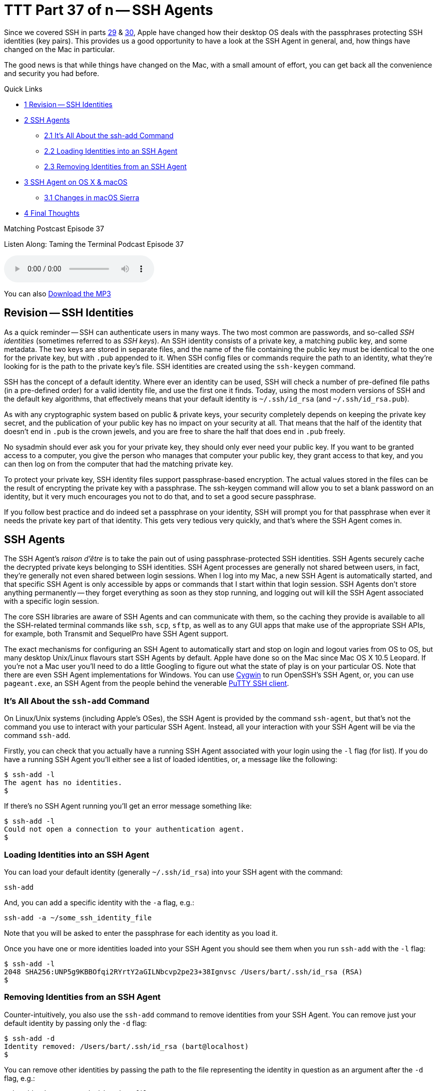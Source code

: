 [[ttt37]]
= TTT Part 37 of n -- SSH Agents

Since we covered SSH in parts <<ttt29,29>> & <<ttt30,30>>, Apple have changed how their desktop OS deals with the passphrases protecting SSH identities (key pairs).
This provides us a good opportunity to have a look at the SSH Agent in general, and, how things have changed on the Mac in particular.

The good news is that while things have changed on the Mac, with a small amount of effort, you can get back all the convenience and security you had before.

.Quick Links
****
[none]
* <<Revision_SSH_Identities,1 Revision -- SSH Identities>>
* <<SSH_Agents,2 SSH Agents>>
[none]
** <<It8217s_All_About_the_ssh-add_Command,2.1 It's All About the ssh-add Command>>
** <<Loading_Identities_into_an_SSH_Agent,2.2 Loading Identities into an SSH Agent>>
** <<Removing_Identities_from_an_SSH_Agent,2.3 Removing Identities from an SSH Agent>>
* <<SSH_Agent_on_OS_X_038_macOS,3 SSH Agent on OS X & macOS>>
[none]
** <<Changes_in_macOS_Sierra,3.1 Changes in macOS Sierra>>
* <<Final_Thoughts,4 Final Thoughts>>
****

.Matching Postcast Episode 37
****

Listen Along: Taming the Terminal Podcast Episode 37

ifndef::backend-pdf[]
+++<audio controls='1' src="https://media.blubrry.com/nosillacast/traffic.libsyn.com/nosillacast/CCATP_2017_05_26.mp3">+++Your browser does not support HTML 5 audio 🙁+++</audio>+++
endif::[]

You can
ifndef::backend-pdf[]
also
endif::[]
https://media.blubrry.com/nosillacast/traffic.libsyn.com/nosillacast/CCATP_2017_05_26.mp3?autoplay=0&loop=0&controls=1[Download the MP3]
****

[#Revision_SSH_Identities]
== Revision -- SSH Identities

As a quick reminder -- SSH can authenticate users in many ways.
The two most common are passwords, and so-called _SSH identities_ (sometimes referred to as _SSH keys_).
An SSH identity consists of a private key, a matching public key, and some metadata.
The two keys are stored in separate files, and the name of the file containing the public key must be identical to the one for the private key, but with `.pub` appended to it.
When SSH config files or commands require the path to an identity, what they're looking for is the path to the private key's file.
SSH identities are created using the `ssh-keygen` command.

SSH has the concept of a default identity.
Where ever an identity can be used, SSH will check a number of pre-defined file paths (in a pre-defined order) for a valid identity file, and use the first one it finds.
Today, using the most modern versions of SSH and the default key algorithms, that effectively means that your default identity is `~/.ssh/id_rsa` (and `~/.ssh/id_rsa.pub`).

As with any cryptographic system based on public & private keys, your security completely depends on keeping the private key secret, and the publication of your public key has no impact on your security at all.
That means that the half of the identity that doesn't end in `.pub` is the crown jewels, and you are free to share the half that does end in `.pub` freely.

No sysadmin should ever ask you for your private key, they should only ever need your public key.
If you want to be granted access to a computer, you give the person who manages that computer your public key, they grant access to that key, and you can then log on from the computer that had the matching private key.

To protect your private key, SSH identity files support passphrase-based encryption.
The actual values stored in the files can be the result of encrypting the private key with a passphrase.
The ssh-keygen command will allow you to set a blank password on an identity, but it very much encourages you not to do that, and to set a good secure passphrase.

If you follow best practice and do indeed set a passphrase on your identity, SSH will prompt you for that passphrase when ever it needs the private key part of that identity.
This gets very tedious very quickly, and that's where the SSH Agent comes in.

[#SSH_Agents]
== SSH Agents

The SSH Agent's _raison d'être_ is to take the pain out of using passphrase-protected SSH identities.
SSH Agents securely cache the decrypted private keys belonging to SSH identities.
SSH Agent processes are generally not shared between users, in fact, they're generally not even shared between login sessions.
When I log into my Mac, a new SSH Agent is automatically started, and that specific SSH Agent is only accessible by apps or commands that I start within that login session.
SSH Agents don't store anything permanently -- they forget everything as soon as they stop running, and logging out will kill the SSH Agent associated with a specific login session.

The core SSH libraries are aware of SSH Agents and can communicate with them, so the caching they provide is available to all the SSH-related terminal commands like `ssh`, `scp`, `sftp`, as well as to any GUI apps that make use of the appropriate SSH APIs, for example, both Transmit and SequelPro have SSH Agent support.

The exact mechanisms for configuring an SSH Agent to automatically start and stop on login and logout varies from OS to OS, but many desktop Unix/Linux flavours start SSH Agents by default.
Apple have done so on the Mac since Mac OS X 10.5 Leopard.
If you're not a Mac user you'll need to do a little Googling to figure out what the state of play is on your particular OS.
Note that there are even SSH Agent implementations for Windows.
You can use https://cygwin.com/[Cygwin] to run OpenSSH's SSH Agent, or, you can use `pageant.exe`, an SSH Agent from the people behind the venerable https://www.chiark.greenend.org.uk/~sgtatham/putty/latest.html[PuTTY SSH client].

[#It8217s_All_About_the_ssh-add_Command]
=== It's All About the `ssh-add` Command

On Linux/Unix systems (including Apple's OSes), the SSH Agent is provided by the command `ssh-agent`, but that's not the command you use to interact with your particular SSH Agent.
Instead, all your interaction with your SSH Agent will be via the command `ssh-add`.

Firstly, you can check that you actually have a running SSH Agent associated with your login using the `-l` flag (for list).
If you do have a running SSH Agent you'll either see a list of loaded identities, or, a message like the following:

[source,shell]
----
$ ssh-add -l
The agent has no identities.
$
----

If there's no SSH Agent running you'll get an error message something like:

[source,shell]
----
$ ssh-add -l
Could not open a connection to your authentication agent.
$
----

[#Loading_Identities_into_an_SSH_Agent]
=== Loading Identities into an SSH Agent

You can load your default identity (generally `~/.ssh/id_rsa`) into your SSH agent with the command:

[source,shell]
----
ssh-add
----

And, you can add a specific identity with the `-a` flag, e.g.:

[source,shell]
----
ssh-add -a ~/some_ssh_identity_file
----

Note that you will be asked to enter the passphrase for each identity as you load it.

Once you have one or more identities loaded into your SSH Agent you should see them when you run `ssh-add` with the `-l` flag:

[source,shell]
----
$ ssh-add -l
2048 SHA256:UNP5g9KBBOfqi2RYrtY2aGILNbcvp2pe23+38Ignvsc /Users/bart/.ssh/id_rsa (RSA)
$
----

[#Removing_Identities_from_an_SSH_Agent]
=== Removing Identities from an SSH Agent

Counter-intuitively, you also use the `ssh-add` command to remove identities from your SSH Agent.
You can remove just your default identity by passing only the `-d` flag:

[source,shell]
----
$ ssh-add -d
Identity removed: /Users/bart/.ssh/id_rsa (bart@localhost)
$
----

You can remove other identities by passing the path to the file representing the identity in question as an argument after the `-d` flag, e.g.:

[source,shell]
----
ssh-add -d ~/some_ssh_identity_file
----

You can also remove all identities at once with the `-D` flag:

[source,shell]
----
$ ssh-add -D
All identities removed.
$
----

[#SSH_Agent_on_OS_X_038_macOS]
== SSH Agent on OS X & macOS

Since Mac OS X 10.5 Leopard, Apple have integrated SSH Agents into their OS.
When you log in to a Mac, you'll find an SSH Agent running and ready to accept identities.
As well as taking care of starting and stopping an agent for each user on login and logout, Apple also added their own additional features to the standard SSH Agent from OpenSSH to allow it to integrate with the OS's Keychain feature.
This allows the passphrase for SSH identities to be safely stored in the Keychain, and easily flowed from there to your SSH Agent as needed.

In versions of Apple's OS from Mac OS X 10.5 Leopard up to and including OS X 10.11 El Capitan, Apple completely automated the integration between the Keychain and the SSH Agent -- it just worked.
No setup, no configuration, no user action at all, it just made users`' lives easier!

Each time SSH on a Mac tried to load an encrypted SSH identity it would try find the matching passphrase in the user's Login keychain, if found, the passphrase would be would used to decrypt the private key, which SSH would then cache in the user's SSH Agent.
From the user's point of view, this meant that if the passphrase for an SSH identity was in their keychain, they could use that identity without every being asked to enter their passphrase.
If the needed passphrase was not found in the Keychain, the OS would pop up a GUI dialogue box requesting the passphrase, and, providing a tick box to save the passphrase into the Keychain if desired.

From a user's point of view this meant that if you ticked the box to save the passphrase once, you'd never need to enter it ever again.

[#Changes_in_macOS_Sierra]
=== Changes in macOS Sierra

This behaviour was very convenient, but also completely non-standard.
Other Unix/Linux OSes don't behave like this.
And, as of macOS 10.12 Sierra, neither does Apple's OS!
The core abilities haven't changed, but the integration with the Keychain is no longer enabled by default.

MacOS Sierra still automatically starts an SSH Agent when you log in, and shuts it down when you log out, so there's still an SSH Agent waiting for you by default.
However, by default, that SSH Agent won't go looking for passphrase in your keychain, nor will it save any passphrase you do enter into your Keychain.

The integration isn't gone though, it's just dormant by default.

If you only want the integration between your Keychain and your SSH Agent every now and then, Apple provide a quick and easy way to load all SSH identities for which there are passphrase in your keychain into your SSH Agent -- simply call `ssh-add` with the `-A` flag.
I keep the passphrase for just one SSH key in my keychain (the one for my default key), so when I load all identities from my keychain, this is what I see:

[source,shell]
----
$ ssh-add -A
Identity added: /Users/bart/.ssh/id_rsa (/Users/bart/.ssh/id_rsa)
$
----

How is this different to `ssh-add` with no arguments?
Let's see -- I'll empty the SSH Agent, and re-add the same identity without using the Keychain integration:

[source,shell,linenums]
----
$ ssh-add -D
All identities removed.
$ ssh-add
Enter passphrase for /Users/bart/.ssh/id_rsa:
Identity added: /Users/bart/.ssh/id_rsa (/Users/bart/.ssh/id_rsa)
$
----

Notice that without the Keychain integration, I have to enter my passphrase.

Initially, when macOS Sierra first shipped and people started to notice that their SSH identities were no longer automatically loading into their SSH Agents using the passphrases in their keychains, the internet was full of people insisting that the `ssh-add -A` command was the only solution.
Many people also suggested that the only way to automate the integration between your keychain and your SSH Agent was to add this command into one of your shell's startup files, e.g.
`~/.bash_profile`.
I'm happy to tell you that these people were mistaken, and that you shouldn't follow their advice.

You'll be happy to learn that Apple have provided an official, documented, mechanism for enabling the integration between your keychain and your SSH Agent.
What the internet mavens offering their poor advice had failed to do was RTFM (Read The _Fine_ Manual):

[source,shell]
----
man ssh_config
----

Don't worry, I'll summaries the relevant bits for you -- with macOS Sierra, Apple introduced two new SSH configuration options for controlling the integration between the SSH Agent and the Keychain.
Both of these options can be specified in your `~/.ssh/config` file.

The first option, `UseKeychain`, controls the flow of passphrases from the SSH Agent to your Keychain -- setting this option to `yes` will cause all passphrases entered into your SSH Agent to be stored in your Login keychain.

The second option, `AddKeysToAgent`, controls the auto-fetching of passphrases from the Keychain by the SSH Agent as required.
The two valid values for this option are `yes` and `no`.

So, to restore the old pre-macOS behaviour, edit your `~/.ssh/config` file so it contains the following (the first line is just a comment and has no effect on the OS's actual behaviour):

[source,shell]
----
# enable integration between Keychain and SSH Agent
UseKeychain yes
AddKeysToAgent yes
----

Once that's done, log out and log back in, and all should be as it was under El Capitan.

We can verify that everything is working as it should, and, that the loading of keys happens on demand, not on login, with a little experiment.

Start by logging out and then back in.
At this point, you should have a running SSH Agent, but it should contain no identities.
You can verify this with the `ssh-add -l` command.

Next, SSH to a server which you have configured to use an encrypted SSH identity.
The first thing you should notice is that you get logged in to the server without needing to enter your passphrase -- the `ssh` command tried to load your identity from disk, but found the private key to be encrypted, so it asked your SSH Agent if it had a cached copy of the private key, which it didn't, so it asked your keychain if it had the passphrase for the relevant identity, which it did, so it decrypted and cached the private key, and then passed it back to the `ssh` command, which logged you into the server.
You can verify that the identity has been cached in your SSH Agent with the `ssh-add -l` command.

One final thing to note is that the GUI for entering SSH identity passphrases has been removed from macOS Sierra.
This means that you may have to explicitly add your identity to your SSH Agent once using the `ssh-add` command, even if you enable keychain integration.

You'll find more detailed information about the SSH Agent-related changes Apple made in macOS Sierra in https://developer.apple.com/library/content/technotes/tn2449/_index.html[Apple Technical Note TN2449].

[#Final_Thoughts]
== Final Thoughts

Regardless of your OS, you can make use of an SSH Agent to avoid having to re-enter passwords for SSH identities over and over again.
This is true on all OSes, even Windows.
This is yet another reason to stop using password-less SSH identities -- with an SSH Agent, you can have both security and convenience!

And, for all you Mac users like me who were cranky at the loss of the automated integration between the Keychain and the SSH Agent in macOS Sierra, you've now got a robust and supported fix.
